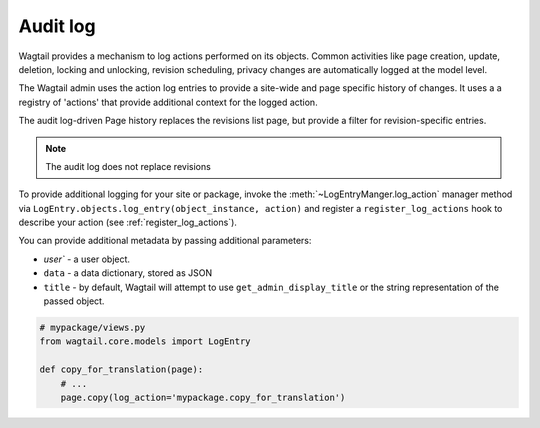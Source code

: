 .. _audit_log:

Audit log
=========

Wagtail provides a mechanism to log actions performed on its objects. Common activities like page creation, update, deletion,
locking and unlocking, revision scheduling, privacy changes are automatically logged at the model level.

The Wagtail admin uses the action log entries to provide a site-wide and page specific history of changes. It uses a
a registry of 'actions' that provide additional context for the logged action.

The audit log-driven Page history replaces the revisions list page, but provide a filter for revision-specific entries.

.. note:: The audit log does not replace revisions

To provide additional logging for your site or package, invoke the :meth:`~LogEntryManger.log_action` manager method via ``LogEntry.objects.log_entry(object_instance, action)``
and register a ``register_log_actions`` hook to describe your action (see :ref:`register_log_actions`).

You can provide additional metadata by passing additional parameters:

- `user`` - a user object.
- ``data`` - a data dictionary, stored as JSON
- ``title`` - by default, Wagtail will attempt to use ``get_admin_display_title`` or the string representation of the passed object.

.. code-block:: python

    # mypackage/views.py
    from wagtail.core.models import LogEntry

    def copy_for_translation(page):
        # ...
        page.copy(log_action='mypackage.copy_for_translation')
